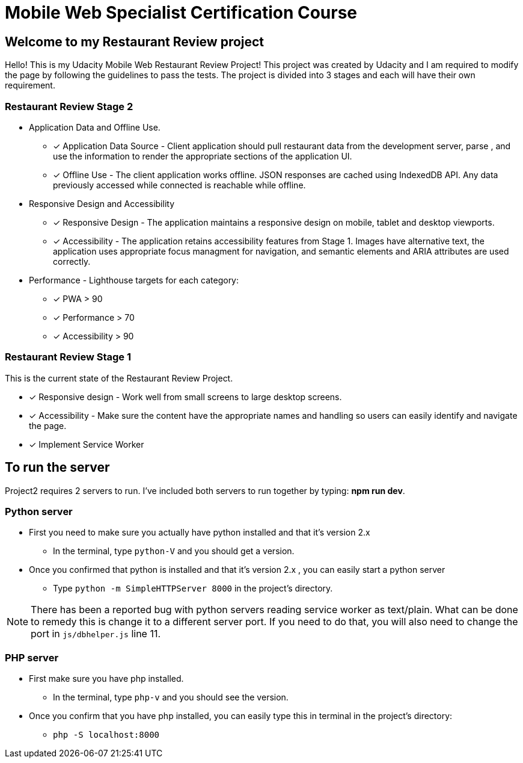= Mobile Web Specialist Certification Course

== Welcome to my Restaurant Review project

Hello! This is my Udacity Mobile Web Restaurant Review Project! This project was created by Udacity and 
I am required to modify the page by following the guidelines to pass the tests. The project 
is divided into 3 stages and each will have their own requirement. 

=== Restaurant Review Stage 2
* Application Data and Offline Use.
** [x] Application Data Source - Client application should pull restaurant data from the development server, parse
, and use the information to render the appropriate sections of the application UI. 
** [x] Offline Use - The client application works offline. JSON responses are cached 
using IndexedDB API. Any data previously accessed while connected is reachable while offline. 

* Responsive Design and Accessibility 
** [x] Responsive Design - The application maintains a responsive design on mobile, tablet and desktop viewports.
** [x] Accessibility - The application retains accessibility features from Stage 1. Images have alternative text, the application uses appropriate focus managment for navigation, and semantic elements and ARIA attributes are used correctly.

* Performance - Lighthouse targets for each category:
** [x] PWA > 90
** [x] Performance > 70
** [x] Accessibility > 90

=== Restaurant Review Stage 1
This is the current state of the Restaurant Review Project.

* [x] Responsive design - Work well from small screens to large desktop screens.
* [x] Accessibility - Make sure the content have the appropriate names and handling
so users can easily identify and navigate the page.
* [x] Implement Service Worker

== To run the server

Project2 requires 2 servers to run. I've included both servers to run together by typing: *npm run dev*.

=== Python server
* First you need to make sure you actually have python installed and that it's version 2.x
** In the terminal, type `python-V` and you should get a version. 
* Once you confirmed that python is installed and that it's version 2.x , you can easily start a python server
** Type `python -m SimpleHTTPServer 8000` in the project's directory.

NOTE: There has been a reported bug with python servers reading service worker as 
text/plain. What can be done to remedy this is change it to a different server port. If you need to do that, 
you will also need to change the port in `js/dbhelper.js` line 11. 

=== PHP server

* First make sure you have php installed.
** In the terminal, type `php-v` and you should see the version. 
* Once you confirm that you have php installed, you can easily type this in terminal in the project's directory:
** `php -S localhost:8000`


